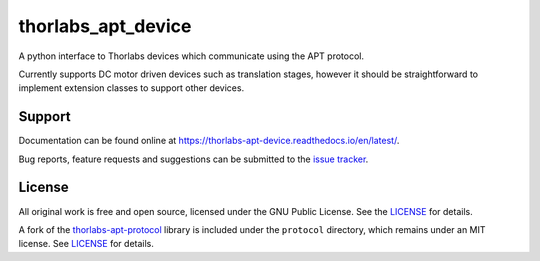 thorlabs_apt_device
===================

A python interface to Thorlabs devices which communicate using the APT protocol.

Currently supports DC motor driven devices such as translation stages, however it should be
straightforward to implement extension classes to support other devices.


Support
-------

Documentation can be found online at `<https://thorlabs-apt-device.readthedocs.io/en/latest/>`_.

Bug reports, feature requests and suggestions can be submitted to the `issue tracker <https://gitlab.com/ptapping/thorlabs-apt-device/-/issues>`_.


License
-------

All original work is free and open source, licensed under the GNU Public License.
See the `LICENSE <https://gitlab.com/ptapping/thorlabs-apt-device/-/blob/main/LICENSE>`__ for details.

A fork of the `thorlabs-apt-protocol <https://gitlab.com/yaq/thorlabs-apt-protocol>`__ library is
included under the ``protocol`` directory, which remains under an MIT license.
See `LICENSE <https://gitlab.com/ptapping/thorlabs-apt-device/protocol/-/blob/main/LICENSE>`_ for details.